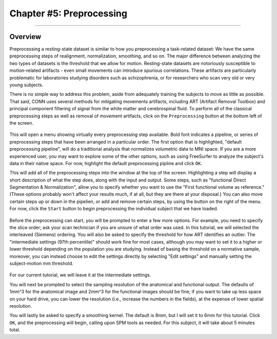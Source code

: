 .. _CONN_05_Preprocessing:

========================
Chapter #5: Preprocessing
========================

------------------


Overview
********

Preprocessing a resting-state dataset is similar to how you preprocessing a task-related dataset: We have the same preprocessing steps of realignment, normalization, smoothing, and so on. The major difference between analyzing the two types of datasets is the threshold that we allow for motion. Resting-state datasets are notoriously susceptible to motion-related artifacts - even small movements can introduce spurious correlations. These artifacts are particularly problematic for laboratories studying disorders such as schizophrenia, or for researchers who scan very old or very young subjects. 

There is no simple way to address this problem, aside from adequately training the subjects to move as little as possible. That said, CONN uses several methods for mitigating movements artifacts, including ART (Artifact Removal Toolbox) and principal component filtering of signal from the white matter and cerebrospinal fluid. To perform all of the classical preprocessing steps as well as removal of movement artifacts, click on the ``Preprocessing`` button at the bottom left of the screen. 

.. figure:: 05_Preprocessing_Menu.png

This will open a menu showing virtually every preprocessing step available. Bold font indicates a pipeline, or series of preprocessing steps that have been arranged in a particular order. The first option that is highlighted, "default preprocessing pipeline", will do a traditional analysis that normalizes volumetric data to MNI space. If you are a more experienced user, you may want to explore some of the other options, such as using FreeSurfer to analyze the subject's data in their native space. For now, highlight the default preprocessing pipline and click ``OK``.

This will add all of the preprocessing steps into the window at the top of the screen. Highlighting a step will display a short description of what the step does, along with the input and output. Some steps, such as "functional Direct Segmentation & Normalization", allow you to specify whether you want to use the "First functional volume as reference." (These options probably won't affect your results much, if at all, but they are there at your disposal.) You can also move certain steps up or down in the pipelien, or add and remove certain steps, by using the button on the right of the menu. For now, click the ``Start`` button to begin preprocessing the individual subject that we have loaded.

.. figure:: 05_Preprocessing_Pipeline.png


Before the preprocessing can start, you will be prompted to enter a few more options. For example, you need to specify the slice order; ask your scan technician if you are unsure of what order was used. In this tutorial, we will selected the interleaved (Siemens) ordering. You will also be asked to specify the threshold for how ART identifies an outlier. The "intermediate settings (97th percentile)" should work fine for most cases, although you may want to set it to a higher or lower threshold depending on the population you are studying. Instead of basing the threshold on a normative sample, moreover, you can instead choose to edit the settings directly by selecting "Edit settings" and manually setting the subject-motion mm threshold.

.. figure:: 05_Set_Motion_Threshold.png

For our current tutorial, we will leave it at the intermediate settings.

You will next be prompted to select the sampling resolution of the anatomical and functional output. The defaults of 1mm^3 for the anatomical image and 2mm^3 for the functional images should be fine; if you want to take up less space on your hard drive, you can lower the resolution (i.e., increase the numbers in the fields), at the expense of lower spatial resolution.

You will lastly be asked to specify a smoothing kernel. The default is 8mm, but I will set it to 6mm for this tutorial. Click ``OK``, and the preprocessing will begin, calling upon SPM tools as needed. For this subject, it will take about 5 minutes total.
